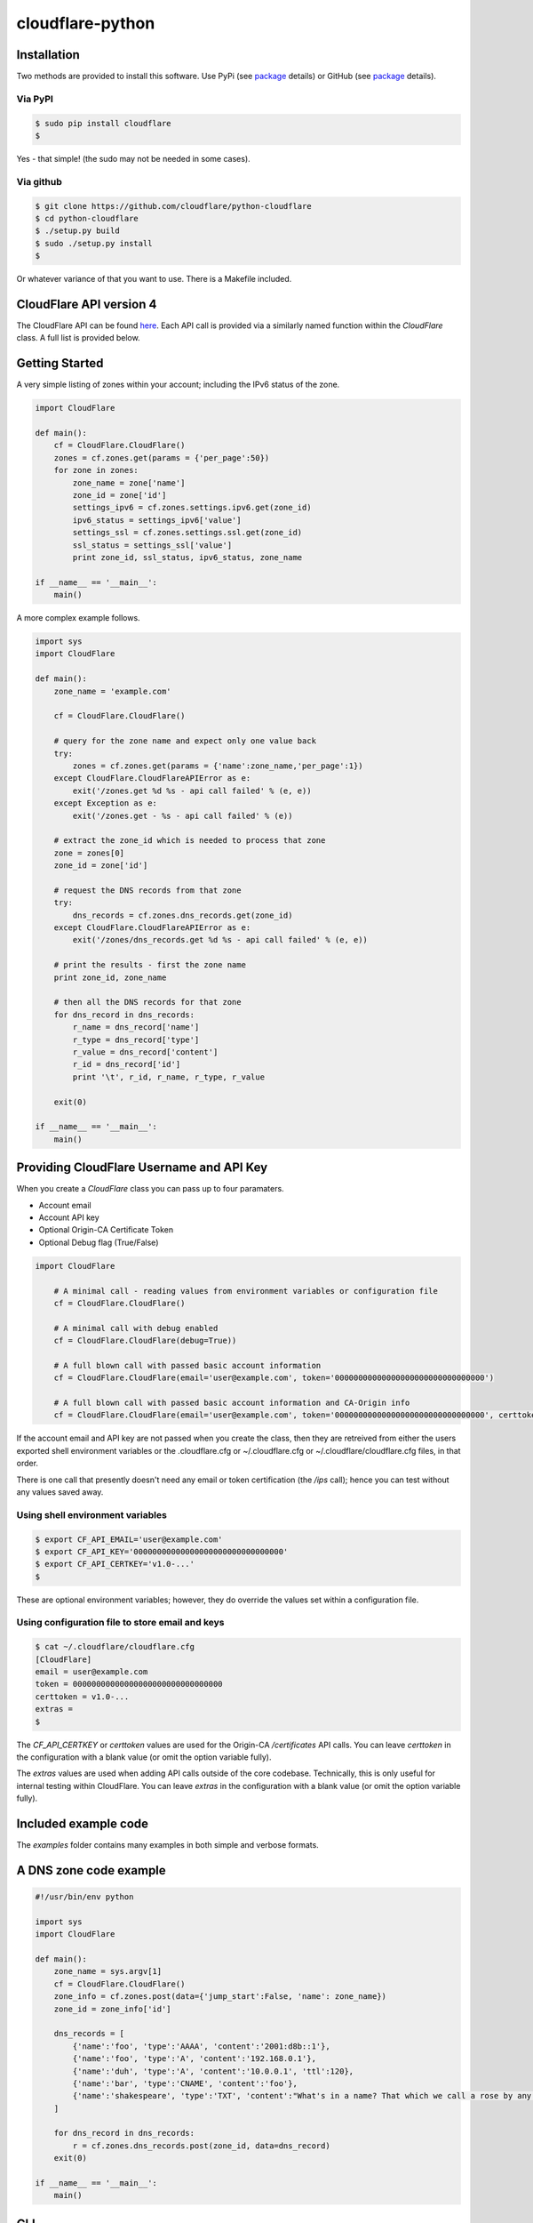 cloudflare-python
=================

Installation
------------

Two methods are provided to install this software. Use PyPi (see
`package <https://pypi.python.org/pypi/cloudflare>`__ details) or GitHub
(see `package <https://github.com/cloudflare/python-cloudflare>`__
details).

Via PyPI
~~~~~~~~

.. code:: bash

        $ sudo pip install cloudflare
        $

Yes - that simple! (the sudo may not be needed in some cases).

Via github
~~~~~~~~~~

.. code:: bash

        $ git clone https://github.com/cloudflare/python-cloudflare
        $ cd python-cloudflare
        $ ./setup.py build
        $ sudo ./setup.py install
        $

Or whatever variance of that you want to use. There is a Makefile
included.

CloudFlare API version 4
------------------------

The CloudFlare API can be found `here <https://api.cloudflare.com/>`__.
Each API call is provided via a similarly named function within the
*CloudFlare* class. A full list is provided below.

Getting Started
---------------

A very simple listing of zones within your account; including the IPv6
status of the zone.

.. code:: python

    import CloudFlare

    def main():
        cf = CloudFlare.CloudFlare()
        zones = cf.zones.get(params = {'per_page':50})
        for zone in zones:
            zone_name = zone['name']
            zone_id = zone['id']
            settings_ipv6 = cf.zones.settings.ipv6.get(zone_id)
            ipv6_status = settings_ipv6['value']
            settings_ssl = cf.zones.settings.ssl.get(zone_id)
            ssl_status = settings_ssl['value']
            print zone_id, ssl_status, ipv6_status, zone_name

    if __name__ == '__main__':
        main()

A more complex example follows.

.. code:: python

    import sys
    import CloudFlare

    def main():
        zone_name = 'example.com'

        cf = CloudFlare.CloudFlare()

        # query for the zone name and expect only one value back
        try:
            zones = cf.zones.get(params = {'name':zone_name,'per_page':1})
        except CloudFlare.CloudFlareAPIError as e:
            exit('/zones.get %d %s - api call failed' % (e, e))
        except Exception as e:
            exit('/zones.get - %s - api call failed' % (e))

        # extract the zone_id which is needed to process that zone
        zone = zones[0]
        zone_id = zone['id']

        # request the DNS records from that zone
        try:
            dns_records = cf.zones.dns_records.get(zone_id)
        except CloudFlare.CloudFlareAPIError as e:
            exit('/zones/dns_records.get %d %s - api call failed' % (e, e))

        # print the results - first the zone name
        print zone_id, zone_name

        # then all the DNS records for that zone
        for dns_record in dns_records:
            r_name = dns_record['name']
            r_type = dns_record['type']
            r_value = dns_record['content']
            r_id = dns_record['id']
            print '\t', r_id, r_name, r_type, r_value

        exit(0)

    if __name__ == '__main__':
        main()

Providing CloudFlare Username and API Key
-----------------------------------------

When you create a *CloudFlare* class you can pass up to four paramaters.

-  Account email
-  Account API key
-  Optional Origin-CA Certificate Token
-  Optional Debug flag (True/False)

.. code:: python

    import CloudFlare

        # A minimal call - reading values from environment variables or configuration file
        cf = CloudFlare.CloudFlare()

        # A minimal call with debug enabled
        cf = CloudFlare.CloudFlare(debug=True))

        # A full blown call with passed basic account information
        cf = CloudFlare.CloudFlare(email='user@example.com', token='00000000000000000000000000000000')

        # A full blown call with passed basic account information and CA-Origin info
        cf = CloudFlare.CloudFlare(email='user@example.com', token='00000000000000000000000000000000', certtoken='v1.0-...')

If the account email and API key are not passed when you create the
class, then they are retreived from either the users exported shell
environment variables or the .cloudflare.cfg or ~/.cloudflare.cfg or
~/.cloudflare/cloudflare.cfg files, in that order.

There is one call that presently doesn't need any email or token
certification (the */ips* call); hence you can test without any values
saved away.

Using shell environment variables
~~~~~~~~~~~~~~~~~~~~~~~~~~~~~~~~~

.. code:: bash

    $ export CF_API_EMAIL='user@example.com'
    $ export CF_API_KEY='00000000000000000000000000000000'
    $ export CF_API_CERTKEY='v1.0-...'
    $

These are optional environment variables; however, they do override the
values set within a configuration file.

Using configuration file to store email and keys
~~~~~~~~~~~~~~~~~~~~~~~~~~~~~~~~~~~~~~~~~~~~~~~~

.. code:: bash

    $ cat ~/.cloudflare/cloudflare.cfg
    [CloudFlare]
    email = user@example.com
    token = 00000000000000000000000000000000
    certtoken = v1.0-...
    extras =
    $

The *CF\_API\_CERTKEY* or *certtoken* values are used for the Origin-CA
*/certificates* API calls. You can leave *certtoken* in the
configuration with a blank value (or omit the option variable fully).

The *extras* values are used when adding API calls outside of the core
codebase. Technically, this is only useful for internal testing within
CloudFlare. You can leave *extras* in the configuration with a blank
value (or omit the option variable fully).

Included example code
---------------------

The *examples* folder contains many examples in both simple and verbose
formats.

A DNS zone code example
-----------------------

.. code:: python

    #!/usr/bin/env python

    import sys
    import CloudFlare

    def main():
        zone_name = sys.argv[1]
        cf = CloudFlare.CloudFlare()
        zone_info = cf.zones.post(data={'jump_start':False, 'name': zone_name})
        zone_id = zone_info['id']

        dns_records = [
            {'name':'foo', 'type':'AAAA', 'content':'2001:d8b::1'},
            {'name':'foo', 'type':'A', 'content':'192.168.0.1'},
            {'name':'duh', 'type':'A', 'content':'10.0.0.1', 'ttl':120},
            {'name':'bar', 'type':'CNAME', 'content':'foo'},
            {'name':'shakespeare', 'type':'TXT', 'content':"What's in a name? That which we call a rose by any other name ..."}
        ]

        for dns_record in dns_records:
            r = cf.zones.dns_records.post(zone_id, data=dns_record)
        exit(0)

    if __name__ == '__main__':
        main()

CLI
---

All API calls can be called from the command line. The command will
convert domain names on-the-fly into zone\_identifier's.

.. code:: bash

    $ cli4 [-h|--help] [-v|--verbose] [-q|--quiet] [--get|--patch|--post|-put|--delete] [item=value ...] /command...

For API calls that need a set of date or parameters passed there is a
item=value format. If you want a numeric value passed, then *==* can be
used to force the value to be treated as a numeric value.

The output from the CLI command is in json format (and human readable).

Simple CLI examples
~~~~~~~~~~~~~~~~~~~

-  ``cli4 /user/billing/profile``
-  ``cli4 /user/invites``

-  ``cli4 /zones/:example.com``
-  ``cli4 /zones/:example.com/dnssec``
-  ``cli4 /zones/:example.com/settings/ipv6``
-  ``cli4 --put /zones/:example.com/activation_check``
-  ``cli4 /zones/:example.com/keyless_certificates``

-  ``cli4 /zones/:example.com/analytics/dashboard``

More complex CLI examples
~~~~~~~~~~~~~~~~~~~~~~~~~

Here is the creation of a DNS entry, followed by a listing of that entry
and then the deletion of that entry.

.. code:: bash

    $ $ cli4 --post name="test" type="A" content="10.0.0.1" /zones/:example.com/dns_records
    {
        "id": "94e028933c87b4bff3c70a42e6daac4f",
        "name": "test.example.com",
        "type": "A",
        "content": "10.0.0.1",
        ...
    }
    $

    $ cli4 /zones/:example.com/dns_records/:test.example.com | jq '{"id":.id,"name":.name,"type":.type,"content":.content}'
    {
      "id": "94e028933c87b4bff3c70a42e6daac4f",
      "name": "test.example.com",
      "type": "A",
      "content": "10.0.0.1"
    }

    $ cli4 --delete /zones/:example.com/dns_records/:test.example.com | jq -c .
    {"id":"94e028933c87b4bff3c70a42e6daac4f"}
    $

There's the ability to handle dns entries with multiple values. This
produces more than one API call within the command.

::

    $ cli4 /zones/:example.com/dns_records/:test.example.com | jq -c '.[]|{"id":.id,"name":.name,"type":.type,"content":.content}'
    {"id":"bca0c4a5e3691e62841627e4dc3a19ed","name":"test.example.com","type":"A","content":"192.168.0.1"}
    {"id":"d94f788e6bf72ba2a54145ad04b34f08","name":"test.example.com","type":"AAAA","content":"2001:d8b::1"}
    $

Here are the cache purging commands.

.. code:: bash

    $ cli4 --delete purge_everything=true /zones/:example.com/purge_cache | jq -c .
    {"id":"d8afaec3dd2b7f8c1b470e594a21a01d"}
    $

    $ cli4 --delete files='[http://example.com/css/styles.css]' /zones/:example.com/purge_cache | jq -c .
    {"id":"d8afaec3dd2b7f8c1b470e594a21a01d"}
    $

    $ cli4 --delete files='[http://example.com/css/styles.css,http://example.com/js/script.js]' /zones/:example.com/purge_cache | jq -c .
    {"id":"d8afaec3dd2b7f8c1b470e594a21a01d"}
    $

    $ cli4 --delete tags='[tag1,tag2,tag3]' /zones/:example.com/purge_cache | jq -c .
    cli4: /zones/:example.com/purge_cache - 1107 Only enterprise zones can purge by tag.
    $

A somewhat useful listing of available plans for a specific zone.

.. code:: bash

    $ cli4 /zones/:example.com/available_plans | jq -c '.[]|{"id":.id,"name":.name}'
    {"id":"a577b510288e82b26486fd1df47000ec","name":"Pro Website"}
    {"id":"1ac039f6c29b691475c3d74fe588d1ae","name":"Business Website"}
    {"id":"94f3b7b768b0458b56d2cac4fe5ec0f9","name":"Enterprise Website"}
    {"id":"0feeeeeeeeeeeeeeeeeeeeeeeeeeeeee","name":"Free Website"}
    $

DNSSEC CLI examples
~~~~~~~~~~~~~~~~~~~

.. code:: bash

    $ cli4 /zones/:example.com/dnssec | jq -c '{"status":.status}'
    {"status":"disabled"}
    $

    $ cli4 --patch status=active /zones/:example.com/dnssec | jq -c '{"status":.status}'
    {"status":"pending"}
    $

    $ cli4 /zones/:example.com/dnssec
    {
        "algorithm": "13",
        "digest": "41600621c65065b09230ebc9556ced937eb7fd86e31635d0025326ccf09a7194",
        "digest_algorithm": "SHA256",
        "digest_type": "2",
        "ds": "example.com. 3600 IN DS 2371 13 2 41600621c65065b09230ebc9556ced937eb7fd86e31635d0025326ccf09a7194",
        "flags": 257,
        "key_tag": 2371,
        "key_type": "ECDSAP256SHA256",
        "modified_on": "2016-05-01T22:42:15.591158Z",
        "public_key": "mdsswUyr3DPW132mOi8V9xESWE8jTo0dxCjjnopKl+GqJxpVXckHAeF+KkxLbxILfDLUT0rAK9iUzy1L53eKGQ==",
        "status": "pending"
    }
    $

Implemented API calls
---------------------

+-----------+-----------+------------+-------------+--------------+---------------------------------------------------------------+
| ``GET``   | ``PUT``   | ``POST``   | ``PATCH``   | ``DELETE``   | API call                                                      |
+===========+===========+============+=============+==============+===============================================================+
| ``GET``   |           | ``POST``   |             | ``DELETE``   | /certificates                                                 |
+-----------+-----------+------------+-------------+--------------+---------------------------------------------------------------+
| ``GET``   |           |            |             |              | /ips                                                          |
+-----------+-----------+------------+-------------+--------------+---------------------------------------------------------------+
| ``GET``   |           |            | ``PATCH``   |              | /organizations                                                |
+-----------+-----------+------------+-------------+--------------+---------------------------------------------------------------+
| ``GET``   |           | ``POST``   | ``PATCH``   | ``DELETE``   | /organizations/:identifier/firewall/access\_rules/rules       |
+-----------+-----------+------------+-------------+--------------+---------------------------------------------------------------+
|           |           |            | ``PATCH``   |              | /organizations/:identifier/invite                             |
+-----------+-----------+------------+-------------+--------------+---------------------------------------------------------------+
| ``GET``   |           | ``POST``   |             | ``DELETE``   | /organizations/:identifier/invites                            |
+-----------+-----------+------------+-------------+--------------+---------------------------------------------------------------+
| ``GET``   |           |            | ``PATCH``   | ``DELETE``   | /organizations/:identifier/members                            |
+-----------+-----------+------------+-------------+--------------+---------------------------------------------------------------+
| ``GET``   |           | ``POST``   | ``PATCH``   | ``DELETE``   | /organizations/:identifier/railguns                           |
+-----------+-----------+------------+-------------+--------------+---------------------------------------------------------------+
| ``GET``   |           |            |             |              | /organizations/:identifier/railguns/:identifier/zones         |
+-----------+-----------+------------+-------------+--------------+---------------------------------------------------------------+
| ``GET``   |           |            |             |              | /organizations/:identifier/roles                              |
+-----------+-----------+------------+-------------+--------------+---------------------------------------------------------------+
| ``GET``   |           | ``POST``   | ``PATCH``   | ``DELETE``   | /organizations/:identifier/virtual\_dns                       |
+-----------+-----------+------------+-------------+--------------+---------------------------------------------------------------+
| ``GET``   |           | ``POST``   | ``PATCH``   | ``DELETE``   | /railguns                                                     |
+-----------+-----------+------------+-------------+--------------+---------------------------------------------------------------+
| ``GET``   |           |            |             |              | /railguns/:identifier/zones                                   |
+-----------+-----------+------------+-------------+--------------+---------------------------------------------------------------+
| ``GET``   |           |            | ``PATCH``   |              | /user                                                         |
+-----------+-----------+------------+-------------+--------------+---------------------------------------------------------------+
| ``GET``   |           |            |             |              | /user/billing/history                                         |
+-----------+-----------+------------+-------------+--------------+---------------------------------------------------------------+
| ``GET``   |           |            |             |              | /user/billing/profile                                         |
+-----------+-----------+------------+-------------+--------------+---------------------------------------------------------------+
| ``GET``   |           |            |             |              | /user/billing/subscriptions/apps                              |
+-----------+-----------+------------+-------------+--------------+---------------------------------------------------------------+
| ``GET``   |           |            |             |              | /user/billing/subscriptions/zones                             |
+-----------+-----------+------------+-------------+--------------+---------------------------------------------------------------+
| ``GET``   |           | ``POST``   | ``PATCH``   | ``DELETE``   | /user/firewall/access\_rules/rules                            |
+-----------+-----------+------------+-------------+--------------+---------------------------------------------------------------+
| ``GET``   |           |            | ``PATCH``   |              | /user/invites                                                 |
+-----------+-----------+------------+-------------+--------------+---------------------------------------------------------------+
| ``GET``   |           |            |             | ``DELETE``   | /user/organizations                                           |
+-----------+-----------+------------+-------------+--------------+---------------------------------------------------------------+
| ``GET``   |           | ``POST``   | ``PATCH``   | ``DELETE``   | /user/virtual\_dns                                            |
+-----------+-----------+------------+-------------+--------------+---------------------------------------------------------------+
| ``GET``   |           | ``POST``   | ``PATCH``   | ``DELETE``   | /zones                                                        |
+-----------+-----------+------------+-------------+--------------+---------------------------------------------------------------+
|           | ``PUT``   |            |             |              | /zones/:identifier/activation\_check                          |
+-----------+-----------+------------+-------------+--------------+---------------------------------------------------------------+
| ``GET``   |           |            |             |              | /zones/:identifier/analytics/colos                            |
+-----------+-----------+------------+-------------+--------------+---------------------------------------------------------------+
| ``GET``   |           |            |             |              | /zones/:identifier/analytics/dashboard                        |
+-----------+-----------+------------+-------------+--------------+---------------------------------------------------------------+
| ``GET``   |           |            |             |              | /zones/:identifier/available\_plans                           |
+-----------+-----------+------------+-------------+--------------+---------------------------------------------------------------+
|           | ``PUT``   |            |             |              | /zones/:identifier/custom\_certificates/prioritize            |
+-----------+-----------+------------+-------------+--------------+---------------------------------------------------------------+
| ``GET``   |           | ``POST``   | ``PATCH``   | ``DELETE``   | /zones/:identifier/custom\_certificates                       |
+-----------+-----------+------------+-------------+--------------+---------------------------------------------------------------+
| ``GET``   | ``PUT``   |            |             |              | /zones/:identifier/custom\_pages                              |
+-----------+-----------+------------+-------------+--------------+---------------------------------------------------------------+
| ``GET``   | ``PUT``   | ``POST``   |             | ``DELETE``   | /zones/:identifier/dns\_records                               |
+-----------+-----------+------------+-------------+--------------+---------------------------------------------------------------+
| ``GET``   |           |            | ``PATCH``   |              | /zones/:identifier/firewall/waf/packages/:identifier/groups   |
+-----------+-----------+------------+-------------+--------------+---------------------------------------------------------------+
| ``GET``   |           |            | ``PATCH``   |              | /zones/:identifier/firewall/waf/packages/:identifier/rules    |
+-----------+-----------+------------+-------------+--------------+---------------------------------------------------------------+
| ``GET``   |           |            | ``PATCH``   |              | /zones/:identifier/firewall/waf/packages                      |
+-----------+-----------+------------+-------------+--------------+---------------------------------------------------------------+
| ``GET``   |           | ``POST``   | ``PATCH``   | ``DELETE``   | /zones/:identifier/firewall/access\_rules/rules               |
+-----------+-----------+------------+-------------+--------------+---------------------------------------------------------------+
| ``GET``   |           | ``POST``   | ``PATCH``   | ``DELETE``   | /zones/:identifier/keyless\_certificates                      |
+-----------+-----------+------------+-------------+--------------+---------------------------------------------------------------+
| ``GET``   | ``PUT``   | ``POST``   | ``PATCH``   | ``DELETE``   | /zones/:identifier/pagerules                                  |
+-----------+-----------+------------+-------------+--------------+---------------------------------------------------------------+
|           |           |            |             | ``DELETE``   | /zones/:identifier/purge\_cache                               |
+-----------+-----------+------------+-------------+--------------+---------------------------------------------------------------+
| ``GET``   |           |            |             |              | /zones/:identifier/railguns/:identifier/diagnose              |
+-----------+-----------+------------+-------------+--------------+---------------------------------------------------------------+
| ``GET``   |           |            | ``PATCH``   |              | /zones/:identifier/railguns                                   |
+-----------+-----------+------------+-------------+--------------+---------------------------------------------------------------+
| ``GET``   |           |            | ``PATCH``   |              | /zones/:identifier/settings                                   |
+-----------+-----------+------------+-------------+--------------+---------------------------------------------------------------+
| ``GET``   |           |            |             |              | /zones/:identifier/settings/advanced\_ddos                    |
+-----------+-----------+------------+-------------+--------------+---------------------------------------------------------------+
| ``GET``   |           |            | ``PATCH``   |              | /zones/:identifier/settings/always\_online                    |
+-----------+-----------+------------+-------------+--------------+---------------------------------------------------------------+
| ``GET``   |           |            | ``PATCH``   |              | /zones/:identifier/settings/browser\_cache\_ttl               |
+-----------+-----------+------------+-------------+--------------+---------------------------------------------------------------+
| ``GET``   |           |            | ``PATCH``   |              | /zones/:identifier/settings/browser\_check                    |
+-----------+-----------+------------+-------------+--------------+---------------------------------------------------------------+
| ``GET``   |           |            | ``PATCH``   |              | /zones/:identifier/settings/cache\_level                      |
+-----------+-----------+------------+-------------+--------------+---------------------------------------------------------------+
| ``GET``   |           |            | ``PATCH``   |              | /zones/:identifier/settings/challenge\_ttl                    |
+-----------+-----------+------------+-------------+--------------+---------------------------------------------------------------+
| ``GET``   |           |            | ``PATCH``   |              | /zones/:identifier/settings/development\_mode                 |
+-----------+-----------+------------+-------------+--------------+---------------------------------------------------------------+
| ``GET``   |           |            | ``PATCH``   |              | /zones/:identifier/settings/email\_obfuscation                |
+-----------+-----------+------------+-------------+--------------+---------------------------------------------------------------+
| ``GET``   |           |            | ``PATCH``   |              | /zones/:identifier/settings/hotlink\_protection               |
+-----------+-----------+------------+-------------+--------------+---------------------------------------------------------------+
| ``GET``   |           |            | ``PATCH``   |              | /zones/:identifier/settings/ip\_geolocation                   |
+-----------+-----------+------------+-------------+--------------+---------------------------------------------------------------+
| ``GET``   |           |            | ``PATCH``   |              | /zones/:identifier/settings/ipv6                              |
+-----------+-----------+------------+-------------+--------------+---------------------------------------------------------------+
| ``GET``   |           |            | ``PATCH``   |              | /zones/:identifier/settings/minify                            |
+-----------+-----------+------------+-------------+--------------+---------------------------------------------------------------+
| ``GET``   |           |            | ``PATCH``   |              | /zones/:identifier/settings/mirage                            |
+-----------+-----------+------------+-------------+--------------+---------------------------------------------------------------+
| ``GET``   |           |            | ``PATCH``   |              | /zones/:identifier/settings/mobile\_redirect                  |
+-----------+-----------+------------+-------------+--------------+---------------------------------------------------------------+
| ``GET``   |           |            | ``PATCH``   |              | /zones/:identifier/settings/origin\_error\_page\_pass\_thru   |
+-----------+-----------+------------+-------------+--------------+---------------------------------------------------------------+
| ``GET``   |           |            | ``PATCH``   |              | /zones/:identifier/settings/polish                            |
+-----------+-----------+------------+-------------+--------------+---------------------------------------------------------------+
| ``GET``   |           |            | ``PATCH``   |              | /zones/:identifier/settings/prefetch\_preload                 |
+-----------+-----------+------------+-------------+--------------+---------------------------------------------------------------+
| ``GET``   |           |            | ``PATCH``   |              | /zones/:identifier/settings/response\_buffering               |
+-----------+-----------+------------+-------------+--------------+---------------------------------------------------------------+
| ``GET``   |           |            | ``PATCH``   |              | /zones/:identifier/settings/rocket\_loader                    |
+-----------+-----------+------------+-------------+--------------+---------------------------------------------------------------+
| ``GET``   |           |            | ``PATCH``   |              | /zones/:identifier/settings/security\_header                  |
+-----------+-----------+------------+-------------+--------------+---------------------------------------------------------------+
| ``GET``   |           |            | ``PATCH``   |              | /zones/:identifier/settings/security\_level                   |
+-----------+-----------+------------+-------------+--------------+---------------------------------------------------------------+
| ``GET``   |           |            | ``PATCH``   |              | /zones/:identifier/settings/server\_side\_exclude             |
+-----------+-----------+------------+-------------+--------------+---------------------------------------------------------------+
| ``GET``   |           |            | ``PATCH``   |              | /zones/:identifier/settings/sort\_query\_string\_for\_cache   |
+-----------+-----------+------------+-------------+--------------+---------------------------------------------------------------+
| ``GET``   |           |            | ``PATCH``   |              | /zones/:identifier/settings/ssl                               |
+-----------+-----------+------------+-------------+--------------+---------------------------------------------------------------+
| ``GET``   |           |            | ``PATCH``   |              | /zones/:identifier/settings/tls\_1\_2\_only                   |
+-----------+-----------+------------+-------------+--------------+---------------------------------------------------------------+
| ``GET``   |           |            | ``PATCH``   |              | /zones/:identifier/settings/tls\_client\_auth                 |
+-----------+-----------+------------+-------------+--------------+---------------------------------------------------------------+
| ``GET``   |           |            | ``PATCH``   |              | /zones/:identifier/settings/true\_client\_ip\_header          |
+-----------+-----------+------------+-------------+--------------+---------------------------------------------------------------+
| ``GET``   |           |            | ``PATCH``   |              | /zones/:identifier/settings/waf                               |
+-----------+-----------+------------+-------------+--------------+---------------------------------------------------------------+

Adding extra API calls manually
-------------------------------

Extra API calls can be added via the configuration file

.. code:: bash

    $ cat ~/.cloudflare/cloudflare.cfg
    [CloudFlare]
    extras =
        /client/v4/command
        /client/v4/command/:command_identifier
        /client/v4/command/:command_identifier/settings
    $

While it's easy to call anything within CloudFlare's API, it's not very
useful to add items in here as they will simply return API URL errors.
Technically, this is only useful for internal testing within CloudFlare.

Issues
------

The following error can be caused by an out of date SSL/TLS library
and/or out of date Python.

::

    /usr/local/lib/python2.7/dist-packages/requests/packages/urllib3/util/ssl_.py:318: SNIMissingWarning: An HTTPS request has been made, but the SNI (Subject Name Indication) extension to TLS is not available on this platform. This may cause the server to present an incorrect TLS certificate, which can cause validation failures. You can upgrade to a newer version of Python to solve this. For more information, see https://urllib3.readthedocs.org/en/latest/security.html#snimissingwarning.
      SNIMissingWarning
    /usr/local/lib/python2.7/dist-packages/requests/packages/urllib3/util/ssl_.py:122: InsecurePlatformWarning: A true SSLContext object is not available. This prevents urllib3 from configuring SSL appropriately and may cause certain SSL connections to fail. You can upgrade to a newer version of Python to solve this. For more information, see https://urllib3.readthedocs.org/en/latest/security.html#insecureplatformwarning.
      InsecurePlatformWarning

The solution can be found
`here <https://urllib3.readthedocs.org/en/latest/security.html#insecureplatformwarning>`__
and/or
`here <http://stackoverflow.com/questions/35144550/how-to-install-cryptography-on-ubuntu>`__.

Python 2.x vs 3.x support
-------------------------

As of May/June 2016 the code is now tested againt pylint. This was
required in order to move the codebase into Python 3.x. The motivation
for this came from `Danielle Madeley
(danni) <https://github.com/danni>`__.

While the codebase has been edited to run on Python 3.x, there's not
been enough Python 3.x testing performed. If you can help in this
regard; please contact the maintainers.

Credit
------

This is based on work by `Felix Wong
(gnowxilef) <https://github.com/gnowxilef>`__ found
`here <https://github.com/cloudflare-api/python-cloudflare-v4>`__. It
has been seriously expanded upon.

Copyright
---------

Portions copyright `Felix Wong
(gnowxilef) <https://github.com/gnowxilef>`__ 2015 and CloudFlare 2016.
